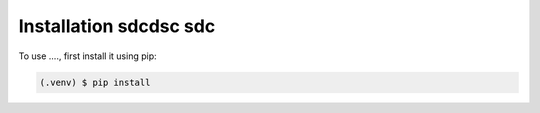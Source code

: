 
Installation sdcdsc sdc
=====


To use ...., first install it using pip:

.. code-block:: console

   (.venv) $ pip install 